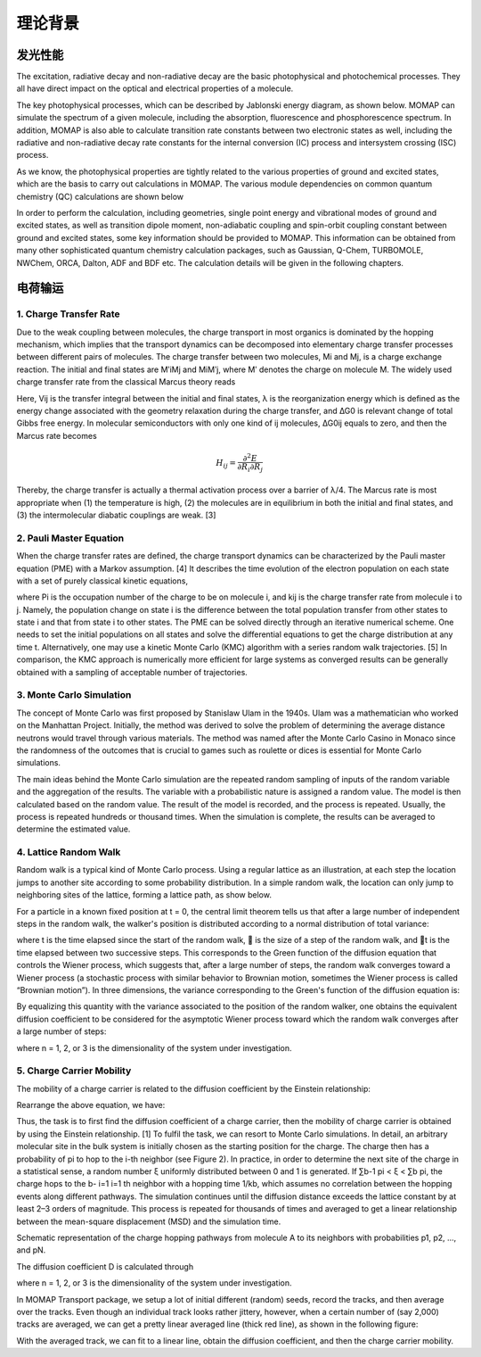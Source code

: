 理论背景
*******

发光性能
========
The excitation, radiative decay and non-radiative decay are the basic photophysical and photochemical processes. They all have direct impact on the optical and electrical properties of a molecule.

The key photophysical processes, which can be described by Jablonski energy diagram, as shown below. MOMAP can simulate the spectrum of a given molecule, including the absorption, fluorescence and phosphorescence spectrum. In addition, MOMAP is also able to calculate transition rate constants between two electronic states as well, including the radiative and non-radiative decay rate constants for the internal conversion (IC) process and intersystem crossing (ISC) process.


.. image:: ./img/Jablonski.png

As we know, the photophysical properties are tightly related to the various properties of ground and excited states, which are the basis to carry out calculations in MOMAP. The various module dependencies on common quantum chemistry (QC) calculations are shown below

.. image:: ./img/relationships.png

In order to perform the calculation, including geometries, single point energy and vibrational modes of ground and excited states, as well as transition dipole moment, non-adiabatic coupling and spin-orbit coupling constant between ground and excited states, some key information should be provided to MOMAP. This information can be obtained from many other sophisticated quantum chemistry calculation packages, such as Gaussian, Q-Chem, TURBOMOLE, NWChem, ORCA, Dalton, ADF and BDF etc. The calculation details will be given in the following chapters.





电荷输运
========


1. Charge Transfer Rate
-----------------------

Due to the weak coupling between molecules, the charge transport in most organics is dominated by the hopping mechanism, which implies that the transport dynamics can be decomposed into elementary charge transfer processes between different pairs of molecules. The charge transfer between two molecules, Mi and Mj, is a charge exchange reaction. The initial and final states are MʹiMj and MiMʹj, where Mʹ denotes the charge on molecule M. The widely used charge transfer rate from the classical Marcus theory reads

.. image:: ./img/f_t_1.png

Here, Vij is the transfer integral between the initial and final states, λ is the reorganization energy which is defined as the energy change associated with the geometry relaxation during the charge transfer, and ∆G0 is relevant change of total Gibbs free energy. In molecular semiconductors with only one kind of ij molecules, ∆G0ij equals to zero, and then the Marcus rate becomes

.. image:: ./img/f_t_2.png


.. math:: H_{ij} = \frac{\partial^2E}{\partial{}R_i\partial{}R_j}


Thereby, the charge transfer is actually a thermal activation process over a barrier of λ/4. The Marcus rate is most appropriate when (1) the temperature is high, (2) the molecules are in equilibrium in both the initial and final states, and (3) the intermolecular diabatic couplings are weak. [3]


2. Pauli Master Equation
--------------------------


When the charge transfer rates are defined, the charge transport dynamics can be characterized by the Pauli master equation (PME) with a Markov assumption. [4] It describes the time evolution of the electron population on each state with a set of purely classical kinetic equations,

.. image:: ./img/f_t_3.png

where Pi is the occupation number of the charge to be on molecule i, and kij is the charge transfer rate from molecule i to j. Namely, the population change on state i is the difference between the total population transfer from other states to state i and that from state i to other states. The PME can be solved directly through an iterative numerical scheme. One needs to set the initial populations on all states and solve the differential equations to get the charge distribution at any time t. Alternatively, one may use a kinetic Monte Carlo (KMC) algorithm with a series random walk trajectories. [5] In comparison, the KMC approach is numerically more efficient for large systems as converged results can be generally obtained with a sampling of acceptable number of trajectories.


3. Monte Carlo Simulation
--------------------------


The concept of Monte Carlo was first proposed by Stanislaw Ulam in the 1940s. Ulam was a mathematician who worked on the Manhattan Project. Initially, the method was derived to solve the problem of determining the average distance neutrons would travel through various materials. The method was named after the Monte Carlo Casino in Monaco since the randomness of the outcomes that is crucial to games such as roulette or dices is essential for Monte Carlo simulations.

The main ideas behind the Monte Carlo simulation are the repeated random sampling of inputs of the random variable and the aggregation of the results. The variable with a probabilistic nature is assigned a random value. The model is then calculated based on the random value. The result of the model is recorded, and the process is repeated. Usually, the process is repeated hundreds or thousand times. When the simulation is complete, the results can be averaged to determine the estimated value.

4. Lattice Random Walk
--------------------------


Random walk is a typical kind of Monte Carlo process. Using a regular lattice as an illustration, at each step the location jumps to another site according to some probability distribution. In a simple random walk, the location can only jump to neighboring sites of the lattice, forming a lattice path, as show below.

.. image:: ./img/Random_Walk.png

For a particle in a known fixed position at t = 0, the central limit theorem tells us that after a large number of independent steps in the random walk, the walker's position is distributed according to a normal distribution of total variance:

.. image:: ./img/f_t_4.png

where t is the time elapsed since the start of the random walk,  is the size of a step of the random walk, and t is the time elapsed between two successive steps. This corresponds to the Green function of the diffusion equation that controls the Wiener process, which suggests that, after a large number of steps, the random walk converges toward a Wiener process (a stochastic process with similar behavior to Brownian motion, sometimes the Wiener process is called “Brownian motion”). In three dimensions, the variance corresponding to the Green's function of the diffusion equation is:

.. image:: ./img/f_t_5.png

By equalizing this quantity with the variance associated to the position of the random walker, one obtains the equivalent diffusion coefficient to be considered for the asymptotic Wiener process toward
which the random walk converges after a large number of steps:

.. image:: ./img/f_t_6.png

where n = 1, 2, or 3 is the dimensionality of the system under investigation.




5. Charge Carrier Mobility
-----------------------------


The mobility of a charge carrier is related to the diffusion coefficient by the Einstein relationship:

.. image:: ./img/f_t_7.png

Rearrange the above equation, we have:

.. image:: ./img/f_t_8.png

Thus, the task is to first find the diffusion coefficient of a charge carrier, then the mobility of charge carrier is obtained by using the Einstein relationship. [1] To fulfil the task, we can resort to Monte Carlo simulations. In detail, an arbitrary molecular site in the bulk system is initially chosen as the starting position for the charge. The charge then has a probability of pi to hop to the i-th neighbor (see Figure 2). In practice, in order to determine the next site of the charge in a statistical sense, a random number ξ uniformly distributed between 0 and 1 is generated. If ∑b-1 pi < ξ < ∑b pi, the charge hops to the b- i=1 i=1 th neighbor with a hopping time 1/kb, which assumes no correlation between the hopping events along different pathways. The simulation continues until the diffusion distance exceeds the lattice constant by at least 2–3 orders of magnitude. This process is repeated for thousands of times and averaged to get a linear relationship between the mean-square displacement (MSD) and the simulation time.

.. image:: ./img/charge_hopping.png


Schematic representation of the charge hopping pathways from molecule A to its neighbors with probabilities p1, p2, ..., and pN.


The diffusion coefficient D is calculated through

.. image:: ./img/f_t_9.png

where n = 1, 2, or 3 is the dimensionality of the system under investigation.

In MOMAP Transport package, we setup a lot of initial different (random) seeds, record the tracks, and then average over the tracks. Even though an individual track looks rather jittery, however, when a certain number of (say 2,000) tracks are averaged, we can get a pretty linear averaged line (thick red line), as shown in the following figure:

.. image:: ./img/Monte_Carlo.png


With the averaged track, we can fit to a linear line, obtain the diffusion coefficient, and then the charge carrier mobility.


















